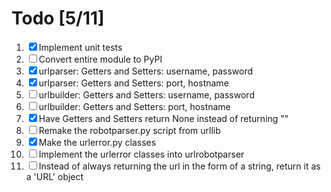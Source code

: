 #+STARTUP: showeverything

* Todo [5/11]
  1. [X] Implement unit tests
  2. [ ] Convert entire module to PyPI
  3. [X] urlparser: Getters and Setters: username, password
  4. [X] urlparser: Getters and Setters: port, hostname
  5. [ ] urlbuilder: Getters and Setters: username, password
  6. [ ] urlbuilder: Getters and Setters: port, hostname
  7. [X] Have Getters and Setters return None instead of returning ""
  8. [ ] Remake the robotparser.py script from urllib
  9. [X] Make the urlerror.py classes
  10. [ ] Implement the urlerror classes into urlrobotparser
  11. [ ] Instead of always returning the url in the form of a string, return it as a 'URL' object
